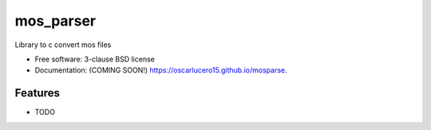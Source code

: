 ===============================
mos_parser
===============================

.. image:: https://img.shields.io/travis/oscarlucero15/mosparse.svg
        :target: https://travis-ci.org/oscarlucero15/mosparse

.. image:: https://img.shields.io/pypi/v/mosparse.svg
        :target: https://pypi.python.org/pypi/mosparse


Library to c convert mos files

* Free software: 3-clause BSD license
* Documentation: (COMING SOON!) https://oscarlucero15.github.io/mosparse.

Features
--------

* TODO
